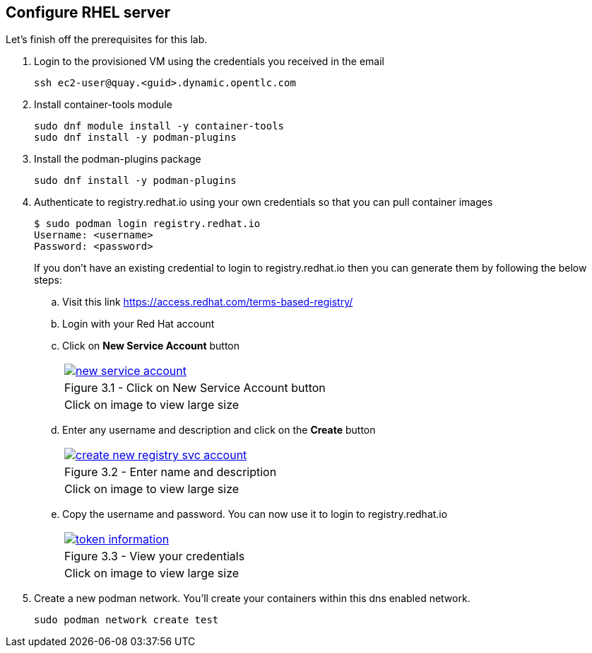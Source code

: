 
== Configure RHEL server

Let's finish off the prerequisites for this lab.

. Login to the provisioned VM using the credentials you received in the email
+
[source,sh]
----
ssh ec2-user@quay.<guid>.dynamic.opentlc.com
----

. Install container-tools module
+
[source,sh]
----
sudo dnf module install -y container-tools
sudo dnf install -y podman-plugins
----

. Install the podman-plugins package
+
[source,sh]
----
sudo dnf install -y podman-plugins
----

. Authenticate to registry.redhat.io using your own credentials so that you can pull container images
+
[source,sh]
----
$ sudo podman login registry.redhat.io
Username: <username>
Password: <password>
----
If you don't have an existing credential to login to registry.redhat.io then you can generate them by following the below steps:
.. Visit this link https://access.redhat.com/terms-based-registry/
.. Login with your Red Hat account
.. Click on *New Service Account* button
+
[cols="1a",grid=none,width=80%]
|===
^| image::images/new-service-account.png[link=images/new-service-account.png,window=_blank]
^| Figure 3.1 - Click on New Service Account button
^| [small]#Click on image to view large size#
|===

.. Enter any username and description and click on the *Create* button
+
[cols="1a",grid=none,width=80%]
|===
^| image::images/create-new-registry-svc-account.png[link=images/create-new-registry-svc-account.png,window=_blank]
^| Figure 3.2 - Enter name and description
^| [small]#Click on image to view large size#
|===

.. Copy the username and password. You can now use it to login to registry.redhat.io
+
[cols="1a",grid=none,width=80%]
|===
^| image::images/token-information.png[link=images/token-information.png,window=_blank]
^| Figure 3.3 - View your credentials
^| [small]#Click on image to view large size#
|===


. Create a new podman network. You'll create your containers within this dns enabled network.
+
[source,sh]
----
sudo podman network create test
----
